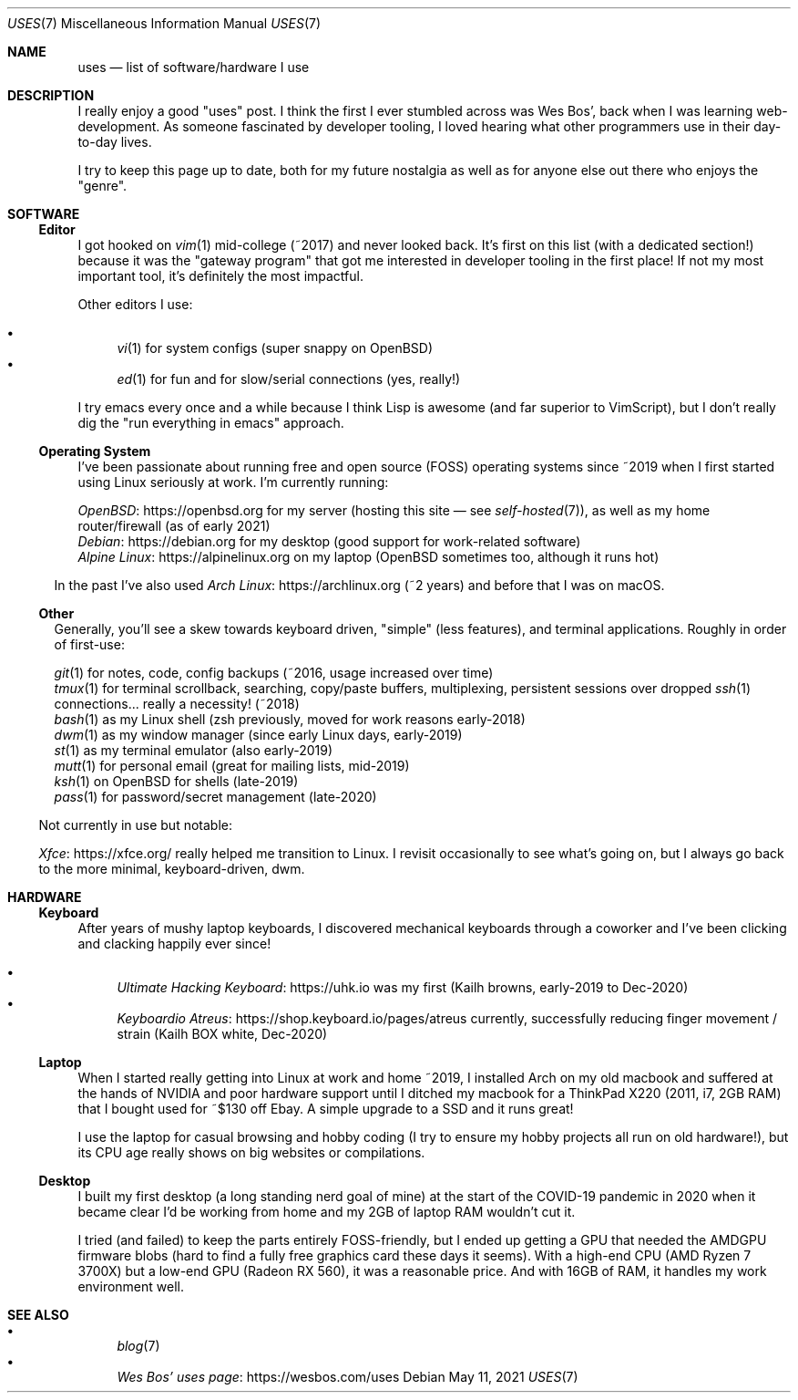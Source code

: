 .Dd May 11, 2021
.Dt USES 7
.Os
.Sh NAME
.Nm uses
.Nd list of software/hardware I use
.Sh DESCRIPTION
I really enjoy a good "uses" post.
I think the first I ever stumbled across was Wes Bos',
back when I was learning web-development.
As someone fascinated by developer tooling,
I loved hearing what other programmers use in their day-to-day lives.
.Pp
I try to keep this page up to date,
both for my future nostalgia
as well as for anyone else out there who enjoys the "genre".
.Sh SOFTWARE
.Ss Editor
I got hooked on
.Xr vim 1
mid-college (~2017) and never looked back.
It's first on this list (with a dedicated section!)
because it was the "gateway program"
that got me interested in developer tooling in the first place!
If not my most important tool,
it's definitely the most impactful.
.Pp
Other editors I use:
.Pp
.Bl -bullet -compact
.It
.Xr vi 1
for system configs (super snappy on OpenBSD)
.It
.Xr ed 1
for fun and for slow/serial connections (yes, really!)
.El
.Pp
I try emacs every once and a while because I think Lisp is awesome
(and far superior to VimScript),
but I don't really dig the "run everything in emacs" approach.
.Ss Operating System
I've been passionate about running free and open source (FOSS)
operating systems
since ~2019 when I first started using Linux seriously at work.
I'm currently running:
.Pp
.Bl -compact -bullet
.It
.Lk https://openbsd.org OpenBSD
for my server (hosting this site \(em see
.Xr self-hosted 7 ) ,
as well as my home router/firewall (as of early 2021)
.It
.Lk https://debian.org Debian
for my desktop (good support for work-related software)
.It
.Lk https://alpinelinux.org Alpine Linux
on my laptop (OpenBSD sometimes too, although it runs hot)
.El
.Pp
In the past I've also used
.Lk https://archlinux.org Arch Linux
(~2 years) and before that I was on macOS.
.Ss Other
Generally, you'll see a skew towards keyboard driven,
"simple" (less features),
and terminal applications.
Roughly in order of first-use:
.Pp
.Bl -compact -bullet
.It
.Xr git 1
for notes, code, config backups (~2016, usage increased over time)
.It
.Xr tmux 1
for terminal scrollback, searching, copy/paste buffers, multiplexing,
persistent sessions over dropped
.Xr ssh 1
connections... really a necessity! (~2018)
.It
.Xr bash 1
as my Linux shell (zsh previously, moved for work reasons early-2018)
.It
.Xr dwm 1
as my window manager (since early Linux days, early-2019)
.It
.Xr st 1
as my terminal emulator (also early-2019)
.It
.Xr mutt 1
for personal email (great for mailing lists, mid-2019)
.It
.Xr ksh 1
on OpenBSD for shells (late-2019)
.It
.Xr pass 1
for password/secret management (late-2020)
.El
.Pp
Not currently in use but notable:
.Pp
.Bl -compact -bullet
.It
.Lk https://xfce.org/ Xfce
really helped me transition to Linux.
I revisit occasionally to see what's going on,
but I always go back to the more minimal, keyboard-driven, dwm.
.El
.Sh HARDWARE
.Ss Keyboard
After years of mushy laptop keyboards,
I discovered mechanical keyboards through a coworker and
I've been clicking and clacking happily ever since!
.Pp
.Bl -bullet -compact
.It
.Lk https://uhk.io Ultimate Hacking Keyboard
was my first (Kailh browns, early-2019 to Dec-2020)
.It
.Lk https://shop.keyboard.io/pages/atreus Keyboardio Atreus
currently, successfully reducing finger movement / strain (Kailh BOX white, Dec-2020)
.El
.Ss Laptop
When I started really getting into Linux at work and home ~2019,
I installed Arch on my old macbook and suffered at the hands of
NVIDIA and poor hardware support until I ditched my macbook for
a ThinkPad X220 (2011, i7, 2GB RAM) that I bought used for ~$130 off Ebay.
A simple upgrade to a SSD and it runs great!
.Pp
I use the laptop for casual browsing and hobby coding
(I try to ensure my hobby projects all run on old hardware!),
but its CPU age really shows on big websites or compilations.
.Ss Desktop
I built my first desktop (a long standing nerd goal of mine) at the
start of the COVID-19 pandemic in 2020 when it became clear I'd be
working from home and my 2GB of laptop RAM wouldn't cut it.
.Pp
I tried (and failed) to keep the parts entirely FOSS-friendly,
but I ended up getting a GPU that needed the AMDGPU firmware blobs
(hard to find a fully free graphics card these days it seems).
With a high-end CPU (AMD Ryzen 7 3700X)
but a low-end GPU (Radeon RX 560),
it was a reasonable price.
And with 16GB of RAM, it handles my work environment well.
.Sh SEE ALSO
.Bl -bullet -compact
.It
.Xr blog 7
.It
.Lk https://wesbos.com/uses Wes Bos' uses page
.El
